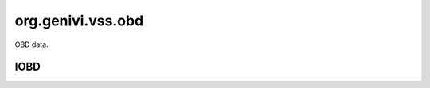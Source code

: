 org.genivi.vss.obd
==================

OBD data.

.. xbr:namespace:: org.genivi.vss.obd

IOBD
----

.. xbr:interface:: IOBD

    FIXME


    .. xbr:event:: on_timing_advance(new_value)

        :param new_value: PID 0E - Time advance
        :type new_value: float
        :vss_id: 1009 
        
        :vss_type: Float 
        :vss_unit: degrees 
        
        


    .. xbr:event:: on_distance_since_d_t_c_clear(new_value)

        :param new_value: PID 31 - Distance traveled since codes cleared
        :type new_value: float
        :vss_id: 1066 
        
        :vss_type: Float 
        :vss_unit: km 
        
        


    .. xbr:event:: on_intake_temp(new_value)

        :param new_value: PID 0F - Intake temperature
        :type new_value: float
        :vss_id: 1010 
        
        :vss_type: Float 
        :vss_unit: celsius 
        
        


    .. xbr:event:: on_long_term_o2_trim1(new_value)

        :param new_value: PID 56 - Long term secondary O2 trim - Bank 1
        :type new_value: int
        :vss_id: 1095 
        
        :vss_type: UInt8 
        :vss_unit: percent 
        
        


    .. xbr:event:: on_warmups_since_d_t_c_clear(new_value)

        :param new_value: PID 30 - Number of warm-ups since codes cleared
        :type new_value: int
        :vss_id: 1065 
        
        :vss_type: UInt16 
        
        
        


    .. xbr:event:: on_o2_w_r__sensor8__current(new_value)

        :param new_value: PID 3B - Lambda current for wide range/band oxygen sensor 8
        :type new_value: float
        :vss_id: 1161 
        
        :vss_type: Float 
        :vss_unit: A 
        
        


    .. xbr:event:: on_o2_w_r__sensor8__voltage(new_value)

        :param new_value: PID 2B - Lambda voltage for wide range/band oxygen sensor 8
        :type new_value: float
        :vss_id: 1160 
        
        :vss_type: Float 
        :vss_unit: V 
        
        


    .. xbr:event:: on_o2_w_r__sensor1__current(new_value)

        :param new_value: PID 34 - Lambda current for wide range/band oxygen sensor 1
        :type new_value: float
        :vss_id: 1147 
        
        :vss_type: Float 
        :vss_unit: A 
        
        


    .. xbr:event:: on_o2_w_r__sensor1__voltage(new_value)

        :param new_value: PID 24 - Lambda voltage for wide range/band oxygen sensor 1
        :type new_value: float
        :vss_id: 1146 
        
        :vss_type: Float 
        :vss_unit: V 
        
        


    .. xbr:event:: on_o2_w_r__sensor3__current(new_value)

        :param new_value: PID 36 - Lambda current for wide range/band oxygen sensor 4
        :type new_value: float
        :vss_id: 1151 
        
        :vss_type: Float 
        :vss_unit: A 
        
        


    .. xbr:event:: on_o2_w_r__sensor3__voltage(new_value)

        :param new_value: PID 26 - Lambda voltage for wide range/band oxygen sensor 3
        :type new_value: float
        :vss_id: 1150 
        
        :vss_type: Float 
        :vss_unit: V 
        
        


    .. xbr:event:: on_o2_w_r__sensor2__current(new_value)

        :param new_value: PID 35 - Lambda current for wide range/band oxygen sensor 2
        :type new_value: float
        :vss_id: 1149 
        
        :vss_type: Float 
        :vss_unit: A 
        
        


    .. xbr:event:: on_o2_w_r__sensor2__voltage(new_value)

        :param new_value: PID 25 - Lambda voltage for wide range/band oxygen sensor 2
        :type new_value: float
        :vss_id: 1148 
        
        :vss_type: Float 
        :vss_unit: V 
        
        


    .. xbr:event:: on_o2_w_r__sensor5__current(new_value)

        :param new_value: PID 38 - Lambda current for wide range/band oxygen sensor 5
        :type new_value: float
        :vss_id: 1155 
        
        :vss_type: Float 
        :vss_unit: A 
        
        


    .. xbr:event:: on_o2_w_r__sensor5__voltage(new_value)

        :param new_value: PID 28 - Lambda voltage for wide range/band oxygen sensor 5
        :type new_value: float
        :vss_id: 1154 
        
        :vss_type: Float 
        :vss_unit: V 
        
        


    .. xbr:event:: on_o2_w_r__sensor4__current(new_value)

        :param new_value: PID 37 - Lambda current for wide range/band oxygen sensor 4
        :type new_value: float
        :vss_id: 1153 
        
        :vss_type: Float 
        :vss_unit: A 
        
        


    .. xbr:event:: on_o2_w_r__sensor4__voltage(new_value)

        :param new_value: PID 27 - Lambda voltage for wide range/band oxygen sensor 4
        :type new_value: float
        :vss_id: 1152 
        
        :vss_type: Float 
        :vss_unit: V 
        
        


    .. xbr:event:: on_o2_w_r__sensor7__current(new_value)

        :param new_value: PID 3A - Lambda current for wide range/band oxygen sensor 7
        :type new_value: float
        :vss_id: 1159 
        
        :vss_type: Float 
        :vss_unit: A 
        
        


    .. xbr:event:: on_o2_w_r__sensor7__voltage(new_value)

        :param new_value: PID 2A - Lambda voltage for wide range/band oxygen sensor 7
        :type new_value: float
        :vss_id: 1158 
        
        :vss_type: Float 
        :vss_unit: V 
        
        


    .. xbr:event:: on_o2_w_r__sensor6__current(new_value)

        :param new_value: PID 39 - Lambda current for wide range/band oxygen sensor 6
        :type new_value: float
        :vss_id: 1157 
        
        :vss_type: Float 
        :vss_unit: A 
        
        


    .. xbr:event:: on_o2_w_r__sensor6__voltage(new_value)

        :param new_value: PID 29 - Lambda voltage for wide range/band oxygen sensor 6
        :type new_value: float
        :vss_id: 1156 
        
        :vss_type: Float 
        :vss_unit: V 
        
        


    .. xbr:event:: on_control_module_voltage(new_value)

        :param new_value: PID 42 - Control module voltage
        :type new_value: float
        :vss_id: 1076 
        
        :vss_type: Float 
        :vss_unit: V 
        
        


    .. xbr:event:: on_accelerator_position_e(new_value)

        :param new_value: PID 4A - Accelerator pedal position E
        :type new_value: int
        :vss_id: 1084 
        
        :vss_type: UInt8 
        :vss_unit: percent 
        
        


    .. xbr:event:: on_fuel_status(new_value)

        :param new_value: PID 03 - Fuel status
        :type new_value: str
        :vss_id: 998 
        
        :vss_type: String 
        
        
        


    .. xbr:event:: on_fuel_pressure(new_value)

        :param new_value: PID 0A - Fuel pressure
        :type new_value: float
        :vss_id: 1005 
        
        :vss_type: Float 
        :vss_unit: kpa 
        
        


    .. xbr:event:: on_e_v_a_p_vapor_pressure_alternate(new_value)

        :param new_value: PID 54 - Alternate evaporative purge (EVAP) system pressure
        :type new_value: float
        :vss_id: 1093 
        
        :vss_type: Float 
        :vss_unit: pa 
        
        


    .. xbr:event:: on_time_since_d_t_c_cleared(new_value)

        :param new_value: PID 4E - Time since trouble codes cleared
        :type new_value: int
        :vss_id: 1088 
        
        :vss_type: UInt32 
        :vss_unit: min 
        
        


    .. xbr:event:: on_short_term_fuel_trim2(new_value)

        :param new_value: PID 08 - Short Term (immediate) Fuel Trim - Bank 2 - negative percent leaner, positive percent richer
        :type new_value: int
        :vss_id: 1003 
        
        :vss_type: Int8 
        :vss_unit: percent 
        
        


    .. xbr:event:: on_aux_input_status(new_value)

        :param new_value: PID 1E - Auxiliary input status (power take off)
        :type new_value: bool
        :vss_id: 1039 
        
        :vss_type: Boolean 
        
        
        


    .. xbr:event:: on_short_term_fuel_trim1(new_value)

        :param new_value: PID 06 - Short Term (immediate) Fuel Trim - Bank 1 - negative percent leaner, positive percent richer
        :type new_value: int
        :vss_id: 1001 
        
        :vss_type: Int8 
        :vss_unit: percent 
        
        


    .. xbr:event:: on_fuel_rail_pressure_direct(new_value)

        :param new_value: PID 23 - Fuel rail pressure direct inject
        :type new_value: float
        :vss_id: 1044 
        
        :vss_type: Float 
        :vss_unit: kpa 
        
        


    .. xbr:event:: on_o2__bank2__sensor1__voltage(new_value)

        :param new_value: PID 18 - Sensor voltage
        :type new_value: float
        :vss_id: 1142 
        
        :vss_type: Float 
        :vss_unit: V 
        
        


    .. xbr:event:: on_o2__bank2__sensor3__voltage(new_value)

        :param new_value: PID 1A - Sensor voltage
        :type new_value: float
        :vss_id: 1144 
        
        :vss_type: Float 
        :vss_unit: V 
        
        


    .. xbr:event:: on_o2__bank2__sensor2__voltage(new_value)

        :param new_value: PID 19 - Sensor voltage
        :type new_value: float
        :vss_id: 1143 
        
        :vss_type: Float 
        :vss_unit: V 
        
        


    .. xbr:event:: on_o2__bank2__sensor4__voltage(new_value)

        :param new_value: PID 1B - Sensor voltage
        :type new_value: float
        :vss_id: 1145 
        
        :vss_type: Float 
        :vss_unit: V 
        
        


    .. xbr:event:: on_o2__bank1__sensor1__voltage(new_value)

        :param new_value: PID 14 - Sensor voltage
        :type new_value: float
        :vss_id: 1138 
        
        :vss_type: Float 
        :vss_unit: V 
        
        


    .. xbr:event:: on_o2__bank1__sensor3__voltage(new_value)

        :param new_value: PID 16 - Sensor voltage
        :type new_value: float
        :vss_id: 1140 
        
        :vss_type: Float 
        :vss_unit: V 
        
        


    .. xbr:event:: on_o2__bank1__sensor2__voltage(new_value)

        :param new_value: PID 15 - Sensor voltage
        :type new_value: float
        :vss_id: 1139 
        
        :vss_type: Float 
        :vss_unit: V 
        
        


    .. xbr:event:: on_o2__bank1__sensor4__voltage(new_value)

        :param new_value: PID 17 - Sensor voltage
        :type new_value: float
        :vss_id: 1141 
        
        :vss_type: Float 
        :vss_unit: V 
        
        


    .. xbr:event:: on_status__d_t_c_count(new_value)

        :param new_value: Number of Diagnostic Trouble Codes (DTC)
        :type new_value: int
        :vss_id: 996 
        
        :vss_type: UInt32 
        
        
        


    .. xbr:event:: on_status__m_i_l(new_value)

        :param new_value: Malfunction Indicator Light (MIL) False = Off, True = On
        :type new_value: bool
        :vss_id: 995 
        
        :vss_type: Boolean 
        
        
        


    .. xbr:event:: on_air_status(new_value)

        :param new_value: PID 12 - Secondary air status
        :type new_value: str
        :vss_id: 1013 
        
        :vss_type: String 
        
        
        


    .. xbr:event:: on_e_v_a_p_vapor_pressure(new_value)

        :param new_value: PID 32 - Evaporative purge (EVAP) system pressure
        :type new_value: float
        :vss_id: 1067 
        
        :vss_type: Float 
        :vss_unit: pa 
        
        


    .. xbr:event:: on_fuel_injection_timing(new_value)

        :param new_value: PID 5D - Fuel injection timing
        :type new_value: int
        :vss_id: 1102 
        
        :vss_type: Int16 
        :vss_unit: degrees 
        
        


    .. xbr:event:: on_fuel_rate(new_value)

        :param new_value: PID 5E - Engine fuel rate
        :type new_value: float
        :vss_id: 1103 
        
        :vss_type: Float 
        :vss_unit: l/h 
        
        


    .. xbr:event:: on_long_term_fuel_trim1(new_value)

        :param new_value: PID 07 - Long Term (learned) Fuel Trim - Bank 1 - negative percent leaner, positive percent richer
        :type new_value: int
        :vss_id: 1002 
        
        :vss_type: Int8 
        :vss_unit: percent 
        
        


    .. xbr:event:: on_accelerator_position_f(new_value)

        :param new_value: PID 4B - Accelerator pedal position F
        :type new_value: int
        :vss_id: 1085 
        
        :vss_type: UInt8 
        :vss_unit: percent 
        
        


    .. xbr:event:: on_ethanol_percent(new_value)

        :param new_value: PID 52 - Percentage of ethanol in the fuel
        :type new_value: int
        :vss_id: 1091 
        
        :vss_type: UInt8 
        :vss_unit: percent 
        
        


    .. xbr:event:: on_long_term_fuel_trim2(new_value)

        :param new_value: PID 09 - Long Term (learned) Fuel Trim - Bank 2 - negative percent leaner, positive percent richer
        :type new_value: int
        :vss_id: 1004 
        
        :vss_type: Int8 
        :vss_unit: percent 
        
        


    .. xbr:event:: on_max_m_a_f(new_value)

        :param new_value: PID 50 - Maximum flow for mass air flow sensor
        :type new_value: float
        :vss_id: 1089 
        
        :vss_type: Float 
        :vss_unit: g/s 
        
        


    .. xbr:event:: on_coolant_temperature(new_value)

        :param new_value: PID 05 - Coolant temperature
        :type new_value: float
        :vss_id: 1000 
        
        :vss_type: Float 
        :vss_unit: celsius 
        
        


    .. xbr:event:: on_commanded_e_v_a_p(new_value)

        :param new_value: PID 2E - Commanded evaporative purge (EVAP) valve
        :type new_value: int
        :vss_id: 1063 
        
        :vss_type: UInt8 
        :vss_unit: percent 
        
        


    .. xbr:event:: on_catalyst__bank2__temperature2(new_value)

        :param new_value: PID 3F - Catalyst temperature from bank 2, sensor 2
        :type new_value: float
        :vss_id: 1072 
        
        :vss_type: Float 
        :vss_unit: celsius 
        
        


    .. xbr:event:: on_catalyst__bank2__temperature1(new_value)

        :param new_value: PID 3D - Catalyst temperature from bank 2, sensor 1
        :type new_value: float
        :vss_id: 1071 
        
        :vss_type: Float 
        :vss_unit: celsius 
        
        


    .. xbr:event:: on_catalyst__bank1__temperature2(new_value)

        :param new_value: PID 3E - Catalyst temperature from bank 1, sensor 2
        :type new_value: float
        :vss_id: 1070 
        
        :vss_type: Float 
        :vss_unit: celsius 
        
        


    .. xbr:event:: on_catalyst__bank1__temperature1(new_value)

        :param new_value: PID 3C - Catalyst temperature from bank 1, sensor 1
        :type new_value: float
        :vss_id: 1069 
        
        :vss_type: Float 
        :vss_unit: celsius 
        
        


    .. xbr:event:: on_accelerator_position_d(new_value)

        :param new_value: PID 49 - Accelerator pedal position D
        :type new_value: int
        :vss_id: 1083 
        
        :vss_type: UInt8 
        :vss_unit: percent 
        
        


    .. xbr:event:: on_pids_c(new_value)

        :param new_value: PID 40 - Bit array of the supported pids 41 to 60
        :type new_value: int
        :vss_id: 1073 
        
        :vss_type: UInt32 
        
        
        


    .. xbr:event:: on_pids_b(new_value)

        :param new_value: PID 20 - Bit array of the supported pids 21 to 40
        :type new_value: int
        :vss_id: 1041 
        
        :vss_type: UInt32 
        
        
        


    .. xbr:event:: on_pids_a(new_value)

        :param new_value: PID 00 - Bit array of the supported pids 01 to 20
        :type new_value: int
        :vss_id: 994 
        
        :vss_type: UInt32 
        
        
        


    .. xbr:event:: on_absolute_load(new_value)

        :param new_value: PID 43 - Absolute load value
        :type new_value: int
        :vss_id: 1077 
        
        :vss_type: UInt8 
        :vss_unit: percent 
        
        


    .. xbr:event:: on_e_g_r_error(new_value)

        :param new_value: PID 2D - Exhaust gas recirculation (EGR) error
        :type new_value: int
        :vss_id: 1062 
        
        :vss_type: UInt8 
        :vss_unit: percent 
        
        


    .. xbr:event:: on_run_time_m_i_l(new_value)

        :param new_value: PID 4D - Run time with MIL on
        :type new_value: int
        :vss_id: 1087 
        
        :vss_type: UInt32 
        :vss_unit: min 
        
        


    .. xbr:event:: on_commanded_e_g_r(new_value)

        :param new_value: PID 2C - Commanded exhaust gas recirculation (EGR)
        :type new_value: int
        :vss_id: 1061 
        
        :vss_type: UInt8 
        :vss_unit: percent 
        
        


    .. xbr:event:: on_fuel_rail_pressure_absolute(new_value)

        :param new_value: PID 59 - Absolute fuel rail pressure
        :type new_value: float
        :vss_id: 1098 
        
        :vss_type: Float 
        :vss_unit: kpa 
        
        


    .. xbr:event:: on_fuel_level(new_value)

        :param new_value: PID 2F - Fuel level in the fuel tank
        :type new_value: int
        :vss_id: 1064 
        
        :vss_type: UInt8 
        :vss_unit: percent 
        
        


    .. xbr:event:: on_commanded_equivalence_ratio(new_value)

        :param new_value: PID 44 - Commanded equivalence ratio
        :type new_value: float
        :vss_id: 1078 
        
        :vss_type: Float 
        :vss_unit: ratio 
        
        


    .. xbr:event:: on_ambient_air_temperature(new_value)

        :param new_value: PID 46 - Ambient air temperature
        :type new_value: float
        :vss_id: 1080 
        
        :vss_type: Float 
        :vss_unit: celsius 
        
        


    .. xbr:event:: on_throttle_position_b(new_value)

        :param new_value: PID 47 - Absolute throttle position B
        :type new_value: int
        :vss_id: 1081 
        
        :vss_type: UInt8 
        :vss_unit: percent 
        
        


    .. xbr:event:: on_throttle_position_c(new_value)

        :param new_value: PID 48 - Absolute throttle position C
        :type new_value: int
        :vss_id: 1082 
        
        :vss_type: UInt8 
        :vss_unit: percent 
        
        


    .. xbr:event:: on_short_term_o2_trim1(new_value)

        :param new_value: PID 55 - Short term secondary O2 trim - Bank 1
        :type new_value: int
        :vss_id: 1094 
        
        :vss_type: UInt8 
        :vss_unit: percent 
        
        


    .. xbr:event:: on_distance_with_m_i_l(new_value)

        :param new_value: PID 21 - Distance traveled with MIL on
        :type new_value: int
        :vss_id: 1042 
        
        :vss_type: UInt32 
        :vss_unit: kilometer 
        
        


    .. xbr:event:: on_e_v_a_p_vapor_pressure_absolute(new_value)

        :param new_value: PID 53 - Absolute evaporative purge (EVAP) system pressure
        :type new_value: float
        :vss_id: 1092 
        
        :vss_type: Float 
        :vss_unit: kpa 
        
        


    .. xbr:event:: on_throttle_actuator(new_value)

        :param new_value: PID 4C - Commanded throttle actuator
        :type new_value: int
        :vss_id: 1086 
        
        :vss_type: UInt8 
        :vss_unit: percent 
        
        


    .. xbr:event:: on_oil_temperature(new_value)

        :param new_value: PID 5C - Engine oil temperature
        :type new_value: int
        :vss_id: 1101 
        
        :vss_type: UInt8 
        :vss_unit: celsius 
        
        


    .. xbr:event:: on_m_a_p(new_value)

        :param new_value: PID 0B - Intake manifold pressure
        :type new_value: float
        :vss_id: 1006 
        
        :vss_type: Float 
        :vss_unit: kpa 
        
        


    .. xbr:event:: on_long_term_o2_trim2(new_value)

        :param new_value: PID 58 - Long term secondary O2 trim - Bank 2
        :type new_value: int
        :vss_id: 1097 
        
        :vss_type: UInt8 
        :vss_unit: percent 
        
        


    .. xbr:event:: on_drive_cycle_status__d_t_c_count(new_value)

        :param new_value: Number of Diagnostic Trouble Codes (DTC)
        :type new_value: int
        :vss_id: 1075 
        
        :vss_type: UInt32 
        
        
        


    .. xbr:event:: on_drive_cycle_status__m_i_l(new_value)

        :param new_value: Malfunction Indicator Light (MIL) - False = Off, True = On
        :type new_value: bool
        :vss_id: 1074 
        
        :vss_type: Boolean 
        
        
        


    .. xbr:event:: on_engine_speed(new_value)

        :param new_value: PID 0C - Engine speed measured as rotations per minute
        :type new_value: float
        :vss_id: 1137 
        
        :vss_type: Float 
        :vss_unit: rpm 
        
        


    .. xbr:event:: on_short_term_o2_trim2(new_value)

        :param new_value: PID 57 - Short term secondary O2 trim - Bank 2
        :type new_value: int
        :vss_id: 1096 
        
        :vss_type: UInt8 
        :vss_unit: percent 
        
        


    .. xbr:event:: on_hybrid_battery_remaining(new_value)

        :param new_value: PID 5B - Remaining life of hybrid battery
        :type new_value: int
        :vss_id: 1100 
        
        :vss_type: UInt8 
        :vss_unit: percent 
        
        


    .. xbr:event:: on_relative_accelerator_position(new_value)

        :param new_value: PID 5A - Relative accelerator pedal position
        :type new_value: int
        :vss_id: 1099 
        
        :vss_type: UInt8 
        :vss_unit: percent 
        
        


    .. xbr:event:: on_relative_throttle_position(new_value)

        :param new_value: PID 45 - Relative throttle position
        :type new_value: int
        :vss_id: 1079 
        
        :vss_type: UInt8 
        :vss_unit: percent 
        
        


    .. xbr:event:: on_freeze_d_t_c(new_value)

        :param new_value: PID 02 - DTC that triggered the freeze frame
        :type new_value: str
        :vss_id: 997 
        
        :vss_type: String 
        
        
        


    .. xbr:event:: on_fuel_type(new_value)

        :param new_value: PID 51 - Fuel type
        :type new_value: str
        :vss_id: 1090 
        
        :vss_type: String 
        
        
        


    .. xbr:event:: on_engine_load(new_value)

        :param new_value: PID 04 - Engine load in percent - 0 = no load, 100 = full load
        :type new_value: int
        :vss_id: 999 
        
        :vss_type: UInt8 
        :vss_unit: percent 
        
        


    .. xbr:event:: on_barometric_pressure(new_value)

        :param new_value: PID 33 - Barometric pressure
        :type new_value: float
        :vss_id: 1068 
        
        :vss_type: Float 
        :vss_unit: kpa 
        
        


    .. xbr:event:: on_fuel_rail_pressure_vac(new_value)

        :param new_value: PID 22 - Fuel rail pressure relative to vacuum
        :type new_value: float
        :vss_id: 1043 
        
        :vss_type: Float 
        :vss_unit: kpa 
        
        


    .. xbr:event:: on_m_a_f(new_value)

        :param new_value: PID 10 - Grams of air drawn into engine per second
        :type new_value: int
        :vss_id: 1011 
        
        :vss_type: Int16 
        :vss_unit: g/s 
        
        


    .. xbr:event:: on_run_time(new_value)

        :param new_value: PID 1F - Engine run time
        :type new_value: int
        :vss_id: 1040 
        
        :vss_type: UInt32 
        :vss_unit: s 
        
        


    .. xbr:event:: on_speed(new_value)

        :param new_value: PID 0D - Vehicle speed
        :type new_value: float
        :vss_id: 1008 
        
        :vss_type: Float 
        :vss_unit: km/h 
        
        


    .. xbr:event:: on_throttle_position(new_value)

        :param new_value: PID 11 - Throttle position - 0 = closed throttle, 100 = open throttle
        :type new_value: int
        :vss_id: 1012 
        
        :vss_type: UInt8 
        :vss_unit: percent 
        
        
